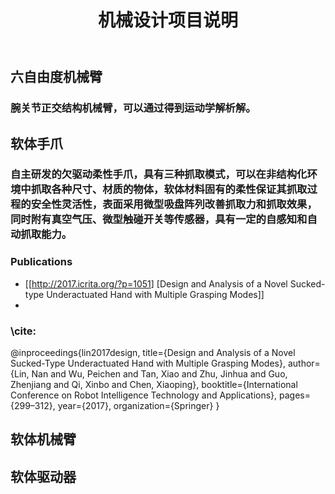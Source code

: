 #+TITLE: 机械设计项目说明
** 六自由度机械臂
*** 腕关节正交结构机械臂，可以通过得到运动学解析解。
** 软体手爪
*** 自主研发的欠驱动柔性手爪，具有三种抓取模式，可以在非结构化环境中抓取各种尺寸、材质的物体，软体材料固有的柔性保证其抓取过程的安全性灵活性，表面采用微型吸盘阵列改善抓取力和抓取效果，同时附有真空气压、微型触碰开关等传感器，具有一定的自感知和自动抓取能力。
*** Publications
    + [[http://2017.icrita.org/?p=1051] [Design and Analysis of a Novel Sucked-type Underactuated Hand with Multiple Grasping Modes]]
    +
*** \cite:
  @inproceedings{lin2017design,
  title={Design and Analysis of a Novel Sucked-Type Underactuated Hand with Multiple Grasping Modes},
  author={Lin, Nan and Wu, Peichen and Tan, Xiao and Zhu, Jinhua and Guo, Zhenjiang and Qi, Xinbo and Chen, Xiaoping},
  booktitle={International Conference on Robot Intelligence Technology and Applications},
  pages={299--312},
  year={2017},
  organization={Springer}
}
** 软体机械臂
** 软体驱动器
